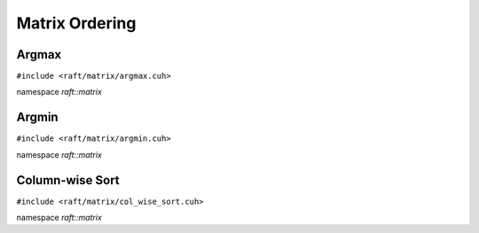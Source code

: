 Matrix Ordering
===============

.. role:: py(code)
   :language: c++
   :class: highlight

Argmax
------

``#include <raft/matrix/argmax.cuh>``

namespace *raft::matrix*

.. doxygengroup:: argmax
    :project: RAFT
    :members:
    :content-only:

Argmin
------

``#include <raft/matrix/argmin.cuh>``

namespace *raft::matrix*

.. doxygengroup:: argmin
    :project: RAFT
    :members:
    :content-only:

Column-wise Sort
----------------

``#include <raft/matrix/col_wise_sort.cuh>``

namespace *raft::matrix*

.. doxygengroup:: col_wise_sort
    :project: RAFT
    :members:
    :content-only:
